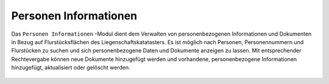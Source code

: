 .. _person_info:

Personen Informationen
======================

Das |person_info| ``Personen Informationen`` -Modul dient dem Verwalten von personenbezogenen Informationen und Dokumenten in Bezug auf Flurstücksflächen des Liegenschaftskatatasters. Es ist möglich nach Personen, Personennummern und Flurstücken zu suchen und sich personenbezogene Daten und Dokumente anzeigen zu lassen. Mit entsprechender Rechtevergabe können neue Dokumente hinzugefügt werden und vorhandene, personenbezogene Informationen hinzugefügt, aktualisiert oder gelöscht werden.

 .. |person_info| image:: ../../../images/person_search_black_24dp.svg
   :width: 30em
 .. |save| image:: ../../../images/sharp-save-24px.svg
     :width: 30em
 .. |cancel| image:: ../../../images/baseline-close-24px.svg
       :width: 30em
 .. |full_size| image:: ../../../images/crop_square_black_24dp.svg
     :width: 30em
